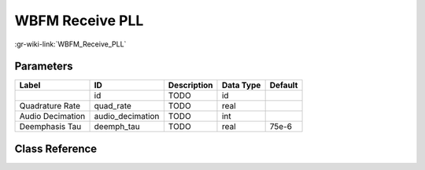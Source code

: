 ----------------
WBFM Receive PLL
----------------

:gr-wiki-link:`WBFM_Receive_PLL`

Parameters
**********

+-------------------------+-------------------------+-------------------------+-------------------------+-------------------------+
|Label                    |ID                       |Description              |Data Type                |Default                  |
+=========================+=========================+=========================+=========================+=========================+
|                         |id                       |TODO                     |id                       |                         |
+-------------------------+-------------------------+-------------------------+-------------------------+-------------------------+
|Quadrature Rate          |quad_rate                |TODO                     |real                     |                         |
+-------------------------+-------------------------+-------------------------+-------------------------+-------------------------+
|Audio Decimation         |audio_decimation         |TODO                     |int                      |                         |
+-------------------------+-------------------------+-------------------------+-------------------------+-------------------------+
|Deemphasis Tau           |deemph_tau               |TODO                     |real                     |75e-6                    |
+-------------------------+-------------------------+-------------------------+-------------------------+-------------------------+

Class Reference
*******************

.. tabs::

   .. group-tab:: Python
      TODO

   .. group-tab:: C++

      .. doxygengroup:: block_analog_wfm_rcv_pll
         :content-only:
         :undoc-members:
         :private-members:
         :members:

